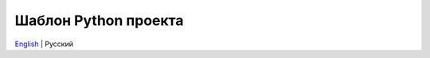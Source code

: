 =====================
Шаблон Python проекта
=====================
`English <https://github.com/cslibs/cslibs-python-package/blob/master/README.rst>`_ | Русский
